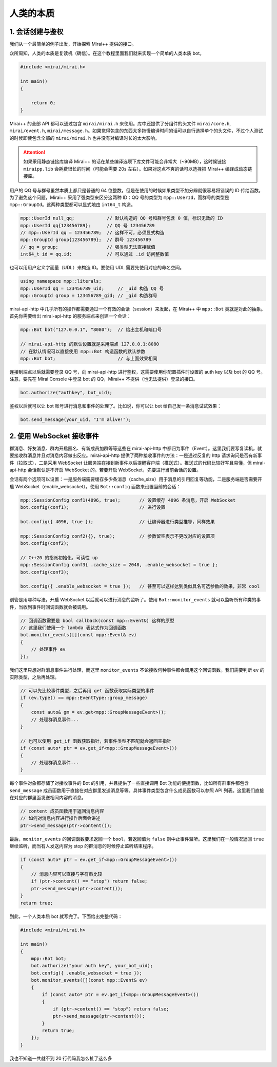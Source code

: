 人类的本质
==========

1. 会话创建与鉴权
-----------------

我们从一个最简单的例子出发，开始探索 Mirai++ 提供的接口。

众所周知，人类的本质是复读机（确信）。在这个教程里面我们就来实现一个简单的人类本质 bot。

.. code-block:: cpp

    #include <mirai/mirai.h>

    int main()
    {

        return 0;
    }

Mirai++ 的全部 API 都可以通过包含 ``mirai/mirai.h`` 来使用。库中还提供了分组件的头文件 ``mirai/core.h``, ``mirai/event.h``, ``mirai/message.h``。如果觉得包含的东西太多拖慢编译时间的话可以自行选择单个的头文件，不过个人测试的时候即使包含全部的 ``mirai/mirai.h`` 也并没有对编译时长的太大影响。

.. attention::
    如果采用静态链接库编译 Mirai++ 的话在某些编译选项下库文件可能会非常大（~90MB），这时候链接 ``miraipp.lib`` 会耗费很长的时间（可能会需要 20s 左右）。如果对这点不爽的话可以选择把 Mirai++ 编译成动态链接库。

用户的 QQ 号与群号虽然本质上都只是普通的 64 位整数，但是在使用的时候如果类型不加分辨就很容易将错误的 ID 传给函数。为了避免这个问题，Mirai++ 采用了强类型来区分这两种 ID：QQ 号的类型为 ``mpp::UserId``，而群号的类型是 ``mpp::GroupId``。这两种类型都可以显式地由 ``int64_t`` 构造。

.. code-block:: cpp

    mpp::UserId null_qq;            // 默认构造的 QQ 号和群号包含 0 值，标识无效的 ID
    mpp::UserId qq{123456789};      // QQ 号 123456789
    // mpp::UserId qq = 123456789;  // 这样不可，必须显式构造
    mpp::GroupId group{123456789};  // 群号 123456789
    // qq = group;                  // 强类型无法直接赋值
    int64_t id = qq.id;             // 可以通过 .id 访问整数值 

也可以用用户定义字面量（UDL）来构造 ID。要使用 UDL 需要先使用对应的命名空间。

.. code-block:: cpp

    using namespace mpp::literals;
    mpp::UserId qq = 123456789_uid;     // _uid 构造 QQ 号
    mpp::GroupId group = 123456789_gid; // _gid 构造群号

mirai-api-http 中几乎所有的操作都需要通过一个有效的会话（session）来发起，在 Mirai++ 中 ``mpp::Bot`` 类就是对此的抽象。首先你需要给出 mirai-api-http 的服务端点来创建一个会话：

.. code-block:: cpp

    mpp::Bot bot("127.0.0.1", "8080");  // 给出主机和端口号

    // mirai-api-http 的默认设置就是采用端点 127.0.0.1:8080
    // 在默认情况可以直接使用 mpp::Bot 构造函数的默认参数
    mpp::Bot bot;                       // 与上面效果相同

连接到端点以后就需要登录 QQ 号，向 mirai-api-http 进行鉴权，这需要使用你配置插件时设置的 auth key 以及 bot 的 QQ 号。注意，要先在 Mirai Console 中登录 bot 的 QQ，Mirai++ 不提供（也无法提供）登录的接口。

.. code-block:: cpp

    bot.authorize("authkey", bot_uid);

鉴权以后就可以让 bot 账号进行消息和事件的处理了。比如说，你可以让 bot 给自己发一条消息试试效果：

.. code-block:: cpp

    bot.send_message(your_uid, "I'm alive!");

2. 使用 WebSocket 接收事件
--------------------------

群消息、好友消息、群内开启匿名、有新成员加群等等这些在 mirai-api-http 中都归为事件（Event）。这里我们要写复读机，就要接收群消息并且对消息内容做出反应。mirai-api-http 提供了两种接收事件的方法：一是通过反复的 http 请求询问是否有新事件（拉取式），二是采用 WebSocket 让服务端在接到新事件以后提醒客户端（推送式）。推送式的代码比较好写且易懂，但 mirai-api-http 会话默认是不开启 WebSocket 的。若要开启 WebSocket，先要进行当前会话的设置。

会话有两个选项可以设置：一是服务端需要缓存多少条消息（cache_size）用于消息的引用回复等功能，二是服务端是否需要开启 WebSocket（enable_websocket）。使用 ``Bot::config`` 函数来设置当前的会话：

.. code-block:: cpp

    mpp::SessionConfig conf1(4096, true);       // 设置缓存 4096 条消息，开启 WebSocket
    bot.config(conf1);                          // 进行设置

    bot.config({ 4096, true });                 // 让编译器进行类型推导，同样效果

    mpp::SessionConfig conf2({}, true);         // 参数留空表示不更改对应的设置项
    bot.config(conf2);

    // C++20 的指派初始化，可读性 up
    mpp::SessionConfig conf3{ .cache_size = 2048, .enable_websocket = true };
    bot.config(conf3);

    bot.config({ .enable_websocket = true });   // 甚至可以这样达到类似具名可选参数的效果，非常 cool

别管是用哪种写法，开启 WebSocket 以后就可以进行消息的监听了。使用 ``Bot::monitor_events`` 就可以监听所有种类的事件，当收到事件时回调函数就会被调用。

.. code-block:: cpp

    // 回调函数需要是 bool callback(const mpp::Event&) 这样的原型
    // 这里我们使用一个 lambda 表达式作为回调函数
    bot.monitor_events([](const mpp::Event& ev)
    {
        // 处理事件 ev
    });

我们这里只想对群消息事件进行处理，而这里 ``monitor_events`` 不论接收何种事件都会调用这个回调函数。我们需要判断 ``ev`` 的实际类型，之后再处理。

.. code-block:: cpp

    // 可以先比较事件类型，之后再用 get 函数获取实际类型的事件
    if (ev.type() == mpp::EventType::group_message)
    {
        const auto& gm = ev.get<mpp::GroupMessageEvent>();
        // 处理群消息事件...
    }

    // 也可以使用 get_if 函数获取指针，若事件类型不匹配就会返回空指针
    if (const auto* ptr = ev.get_if<mpp::GroupMessageEvent>())
    {
        // 处理群消息事件...
    }

每个事件对象都存储了对接收事件的 Bot 的引用，并且提供了一些直接调用 Bot 功能的便捷函数，比如所有群事件都包含 ``send_message`` 成员函数用于直接在对应群里发送消息等等。具体事件类型包含什么成员函数可以参照 API 列表。这里我们直接在对应的群里面发送相同内容的消息。

.. code-block:: cpp

    // content 成员函数用于返回消息内容
    // 如何对消息内容进行操作后面会讲述
    ptr->send_message(ptr->content());

最后，``monitor_events`` 的回调函数要求返回一个 ``bool``，若返回值为 ``false`` 则中止事件监听。这里我们在一般情况返回 ``true`` 继续监听，而当有人发送内容为 stop 的群消息的时候停止监听结束程序。

.. code-block:: cpp

    if (const auto* ptr = ev.get_if<mpp::GroupMessageEvent>())
    {
        // 消息内容可以直接与字符串比较
        if (ptr->content() == "stop") return false;
        ptr->send_message(ptr->content());
    }
    return true;

到此，一个人类本质 bot 就写完了。下面给出完整代码：

.. code-block:: cpp

    #include <mirai/mirai.h>

    int main()
    {
        mpp::Bot bot;
        bot.authorize("your auth key", your_bot_uid);
        bot.config({ .enable_websocket = true });
        bot.monitor_events([](const mpp::Event& ev)
        {
            if (const auto* ptr = ev.get_if<mpp::GroupMessageEvent>())
            {
                if (ptr->content() == "stop") return false;
                ptr->send_message(ptr->content());
            }
            return true;
        });
    }

.. rst-class:: strike

我也不知道一共就不到 20 行代码我怎么扯了这么多
